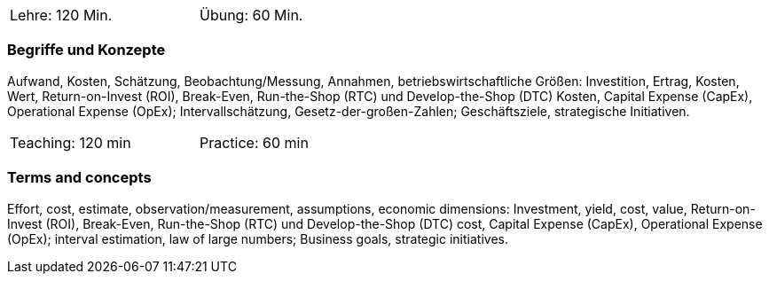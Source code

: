 // tag::DE[]
[width=50%]
|===
| Lehre: 120 Min. | Übung: 60 Min.
|===

=== Begriffe und Konzepte

Aufwand, Kosten, Schätzung, Beobachtung/Messung, Annahmen, betriebswirtschaftliche Größen: Investition, Ertrag, Kosten, Wert, Return-on-Invest (ROI), Break-Even, Run-the-Shop (RTC) und Develop-the-Shop (DTC) Kosten, Capital Expense (CapEx), Operational Expense (OpEx); Intervallschätzung, Gesetz-der-großen-Zahlen; Geschäftsziele, strategische Initiativen.
// end::DE[]

// tag::EN[]
[width=50%]
|===
| Teaching: 120 min | Practice: 60 min
|===

=== Terms and concepts

Effort, cost, estimate, observation/measurement, assumptions, economic dimensions: Investment, yield, cost, value, Return-on-Invest (ROI), Break-Even, Run-the-Shop (RTC) und Develop-the-Shop (DTC) cost, Capital Expense (CapEx), Operational Expense (OpEx); interval estimation, law of large numbers; Business goals, strategic initiatives.
// end::EN[]
